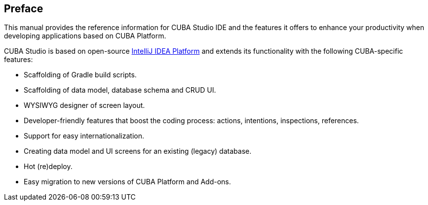 :sourcesdir: ../../source

[[preface]]
== Preface

This manual provides the reference information for CUBA Studio IDE and the features it offers to enhance your productivity when developing applications based on CUBA Platform.

CUBA Studio is based on open-source https://www.jetbrains.com/opensource/idea/[IntelliJ IDEA Platform] and extends its functionality with the following CUBA-specific features:

* Scaffolding of Gradle build scripts.

* Scaffolding of data model, database schema and CRUD UI.

* WYSIWYG designer of screen layout.

* Developer-friendly features that boost the coding process: actions, intentions, inspections, references.

* Support for easy internationalization.

* Creating data model and UI screens for an existing (legacy) database.

* Hot (re)deploy.

* Easy migration to new versions of CUBA Platform and Add-ons.


